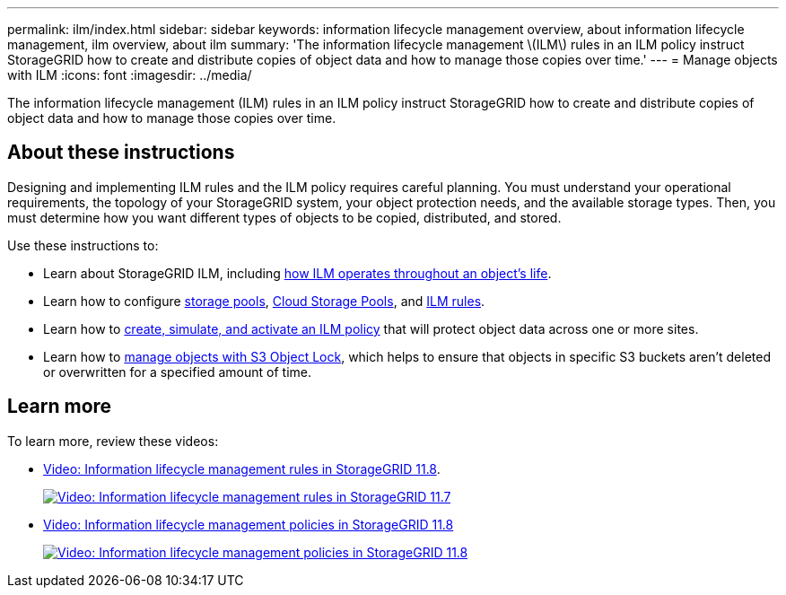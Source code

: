 ---
permalink: ilm/index.html
sidebar: sidebar
keywords: information lifecycle management overview, about information lifecycle management, ilm overview, about ilm
summary: 'The information lifecycle management \(ILM\) rules in an ILM policy instruct StorageGRID how to create and distribute copies of object data and how to manage those copies over time.'
---
= Manage objects with ILM
:icons: font
:imagesdir: ../media/

[.lead]
The information lifecycle management (ILM) rules in an ILM policy instruct StorageGRID how to create and distribute copies of object data and how to manage those copies over time.

== About these instructions

Designing and implementing ILM rules and the ILM policy requires careful planning. You must understand your operational requirements, the topology of your StorageGRID system, your object protection needs, and the available storage types. Then, you must determine how you want different types of objects to be copied, distributed, and stored.

Use these instructions to:

* Learn about StorageGRID ILM, including link:how-ilm-operates-throughout-objects-life.html[how ILM operates throughout an object's life].
* Learn how to configure link:what-storage-pool-is.html[storage pools], link:what-cloud-storage-pool-is.html[Cloud Storage Pools], and link:what-ilm-rule-is.html[ILM rules].
* Learn how to link:creating-ilm-policy.html[create, simulate, and activate an ILM policy] that will protect object data across one or more sites.
* Learn how to link:managing-objects-with-s3-object-lock.html[manage objects with S3 Object Lock], which helps to ensure that objects in specific S3 buckets aren't deleted or overwritten for a specified amount of time.

== Learn more

To learn more, review these videos:

* https://netapp.hosted.panopto.com/Panopto/Pages/Viewer.aspx?id=cb6294c0-e9cf-4d04-9d73-b0b901025b2f[Video: Information lifecycle management rules in StorageGRID 11.8^].
+
image::../media/video-screenshot-ilm-rules-117.png[link="https://netapp.hosted.panopto.com/Panopto/Pages/Viewer.aspx?id=cb6294c0-e9cf-4d04-9d73-b0b901025b2f" alt="Video: Information lifecycle management rules in StorageGRID 11.7", window=_blank]

* https://netapp.hosted.panopto.com/Panopto/Pages/Viewer.aspx?id=fb967139-e032-49ef-b529-b0ba00a7f0ad[Video: Information lifecycle management policies in StorageGRID 11.8^]
+
image::../media/video-screenshot-ilm-policies-117.png[link="https://netapp.hosted.panopto.com/Panopto/Pages/Viewer.aspx?id=fb967139-e032-49ef-b529-b0ba00a7f0ad" alt="Video: Information lifecycle management policies in StorageGRID 11.8", window=_blank]